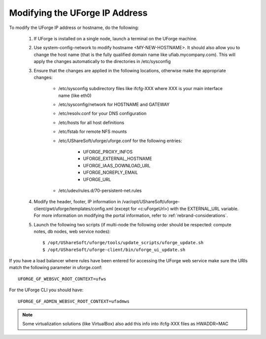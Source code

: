 .. Copyright 2016 FUJITSU LIMITED

.. _modify-ip:

Modifying the UForge IP Address
-------------------------------

To modify the UForge IP address or hostname, do the following:

	1. If UForge is installed on a single node, launch a terminal on the UForge machine. 

	2. Use system-config-network to modify hostname <MY-NEW-HOSTNAME>. It should also allow you to change the host name (that is the fully qualified domain name like ufiab.mycompany.com). This will apply the changes automatically to the directories in /etc/sysconfig  

	3. Ensure that the changes are applied in the following locations, otherwise make the appropriate changes:

		* /etc/sysconfig subdirectory files like ifcfg-XXX where XXX is your main interface name (like eth0)
		* /etc/sysconfig/network for HOSTNAME and GATEWAY
		* /etc/resolv.conf for your DNS configuration
		* /etc/hosts for all host definitions
		* /etc/fstab for remote NFS mounts
		* /etc/UShareSoft/uforge/uforge.conf for the following entries:

			- UFORGE_PROXY_INFOS
			- UFORGE_EXTERNAL_HOSTNAME
			- UFORGE_IAAS_DOWNLOAD_URL
			- UFORGE_NOREPLY_EMAIL
			- UFORGE_URL

		* /etc/udev/rules.d/70-persistent-net.rules

	4. Modify the header, footer, IP information in /var/opt/UShareSoft/uforge-client/gwt/uforge/templates/config.xml (except for <c:uForgeUrl>) with the EXTERNAL_URL variable. For more information on modifying the portal information, refer to :ref:`rebrand-considerations`.

	5. Launch the following two scripts (if multi-node the following order should be respected: compute notes, db nodes, web service nodes)::

		$ /opt/UShareSoft/uforge/tools/update_scripts/uforge_update.sh
		$ /opt/UShareSoft/uforge-client/bin/uforge_ui_update.sh

If you have a load balancer where rules have been entered for accessing the UForge web service make sure the URIs match the following parameter in uforge.conf::

	UFORGE_GF_WEBSVC_ROOT_CONTEXT=ufws

For the UForge CLI you should have::

	UFORGE_GF_ADMIN_WEBSVC_ROOT_CONTEXT=ufadmws

.. note:: Some virtualization solutions (like VirtualBox) also add this info into ifcfg-XXX files as HWADDR=MAC
